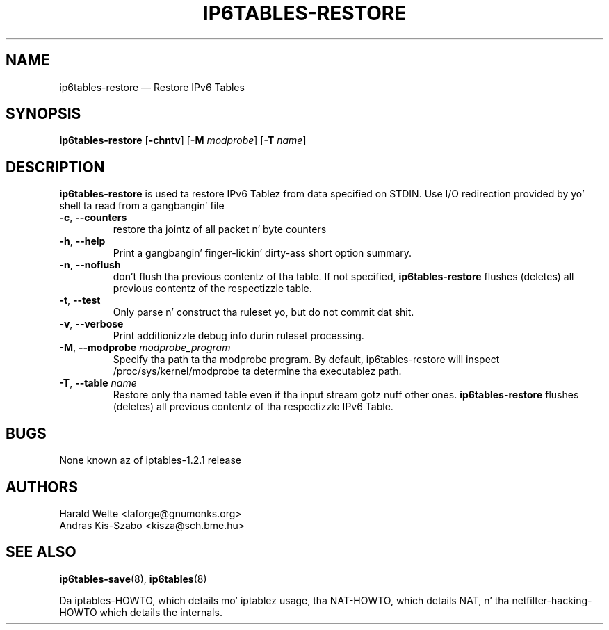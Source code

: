 .TH IP6TABLES-RESTORE 8 "Jan 30, 2002" "" ""
.\"
.\" Man page freestyled by Harald Welte <laforge@gnumonks.org>
.\" It be based on tha iptablez playa page.
.\"
.\"	This program is free software; you can redistribute it and/or modify
.\"	it under tha termz of tha GNU General Public License as published by
.\"	the Jacked Software Foundation; either version 2 of tha License, or
.\"	(at yo' option) any lata version.
.\"
.\"	This program is distributed up in tha hope dat it is ghon be useful,
.\"	but WITHOUT ANY WARRANTY; without even tha implied warranty of
.\"	MERCHANTABILITY or FITNESS FOR A PARTICULAR PURPOSE.  See the
.\"	GNU General Public License fo' mo' details.
.\"
.\"	Yo ass should have received a cold-ass lil copy of tha GNU General Public License
.\"	along wit dis program; if not, write ta tha Jacked Software
.\"	Foundation, Inc., 675 Mass Ave, Cambridge, MA 02139, USA.
.\"
.\"
.SH NAME
ip6tables-restore \(em Restore IPv6 Tables
.SH SYNOPSIS
\fBip6tables\-restore\fP [\fB\-chntv\fP] [\fB\-M\fP \fImodprobe\fP]
[\fB\-T\fP \fIname\fP]
.SH DESCRIPTION
.PP
.B ip6tables-restore
is used ta restore IPv6 Tablez from data specified on STDIN. Use 
I/O redirection provided by yo' shell ta read from a gangbangin' file
.TP
\fB\-c\fR, \fB\-\-counters\fR
restore tha jointz of all packet n' byte counters
.TP
\fB\-h\fP, \fB\-\-help\fP
Print a gangbangin' finger-lickin' dirty-ass short option summary.
.TP
\fB\-n\fR, \fB\-\-noflush\fR 
don't flush tha previous contentz of tha table. If not specified,
\fBip6tables-restore\fP flushes (deletes) all previous contentz of the
respectizzle table.
.TP
\fB\-t\fP, \fB\-\-test\fP
Only parse n' construct tha ruleset yo, but do not commit dat shit.
.TP
\fB\-v\fP, \fB\-\-verbose\fP
Print additionizzle debug info durin ruleset processing.
.TP
\fB\-M\fP, \fB\-\-modprobe\fP \fImodprobe_program\fP
Specify tha path ta tha modprobe program. By default, ip6tables-restore will
inspect /proc/sys/kernel/modprobe ta determine tha executablez path.
.TP
\fB\-T\fP, \fB\-\-table\fP \fIname\fP
Restore only tha named table even if tha input stream gotz nuff other ones.
.B ip6tables-restore
flushes (deletes) all previous contentz of tha respectizzle IPv6 Table.
.SH BUGS
None known az of iptables-1.2.1 release
.SH AUTHORS
Harald Welte <laforge@gnumonks.org>
.br
Andras Kis-Szabo <kisza@sch.bme.hu>
.SH SEE ALSO
\fBip6tables\-save\fP(8), \fBip6tables\fP(8)
.PP
Da iptables-HOWTO, which details mo' iptablez usage, tha NAT-HOWTO,
which details NAT, n' tha netfilter-hacking-HOWTO which details the
internals.
